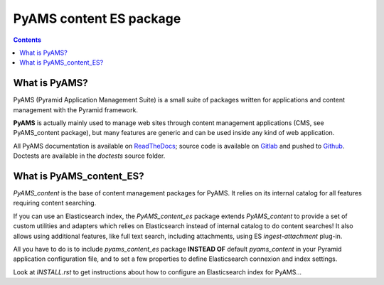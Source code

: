 ========================
PyAMS content ES package
========================

.. contents::


What is PyAMS?
==============

PyAMS (Pyramid Application Management Suite) is a small suite of packages written for applications
and content management with the Pyramid framework.

**PyAMS** is actually mainly used to manage web sites through content management applications (CMS,
see PyAMS_content package), but many features are generic and can be used inside any kind of web
application.

All PyAMS documentation is available on `ReadTheDocs <https://pyams.readthedocs.io>`_; source code
is available on `Gitlab <https://gitlab.com/pyams>`_ and pushed to `Github
<https://github.com/py-ams>`_. Doctests are available in the *doctests* source folder.


What is PyAMS_content_ES?
=========================

*PyAMS_content* is the base of content management packages for PyAMS. It relies on its
internal catalog for all features requiring content searching.

If you can use an Elasticsearch index, the *PyAMS_content_es* package extends *PyAMS_content*
to provide a set of custom utilities and adapters which relies on Elasticsearch instead of
internal catalog to do content searches! It also allows using additional features, like
full text search, including attachments, using ES *ingest-attachment* plug-in.

All you have to do is to include *pyams_content_es* package **INSTEAD OF** default
*pyams_content* in your Pyramid application configuration file, and to set a few properties
to define Elasticsearch connexion and index settings.

Look at *INSTALL.rst* to get instructions about how to configure an Elasticsearch index for
PyAMS...
